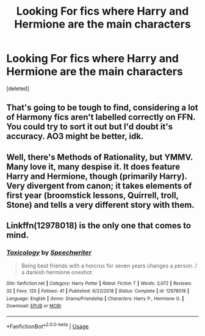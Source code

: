 #+TITLE: Looking For fics where Harry and Hermione are the main characters

* Looking For fics where Harry and Hermione are the main characters
:PROPERTIES:
:Score: 2
:DateUnix: 1580175200.0
:DateShort: 2020-Jan-28
:FlairText: Request
:END:
[deleted]


** That's going to be tough to find, considering a lot of Harmony fics aren't labelled correctly on FFN. You could try to sort it out but I'd doubt it's accuracy. AO3 might be better, idk.
:PROPERTIES:
:Author: YOB1997
:Score: 3
:DateUnix: 1580194732.0
:DateShort: 2020-Jan-28
:END:


** Well, there's Methods of Rationality, but YMMV. Many love it, many despise it. It does feature Harry and Hermione, though (primarily Harry). Very divergent from canon; it takes elements of first year (broomstick lessons, Quirrell, troll, Stone) and tells a very different story with them.
:PROPERTIES:
:Author: thrawnca
:Score: 3
:DateUnix: 1580216077.0
:DateShort: 2020-Jan-28
:END:


** Linkffn(12978018) is the only one that comes to mind.
:PROPERTIES:
:Author: Sweetguy88
:Score: 2
:DateUnix: 1581067138.0
:DateShort: 2020-Feb-07
:END:

*** [[https://www.fanfiction.net/s/12978018/1/][*/Toxicology/*]] by [[https://www.fanfiction.net/u/822022/Speechwriter][/Speechwriter/]]

#+begin_quote
  Being best friends with a horcrux for seven years changes a person. / a darkish hermione oneshot
#+end_quote

^{/Site/:} ^{fanfiction.net} ^{*|*} ^{/Category/:} ^{Harry} ^{Potter} ^{*|*} ^{/Rated/:} ^{Fiction} ^{T} ^{*|*} ^{/Words/:} ^{3,072} ^{*|*} ^{/Reviews/:} ^{32} ^{*|*} ^{/Favs/:} ^{125} ^{*|*} ^{/Follows/:} ^{41} ^{*|*} ^{/Published/:} ^{6/22/2018} ^{*|*} ^{/Status/:} ^{Complete} ^{*|*} ^{/id/:} ^{12978018} ^{*|*} ^{/Language/:} ^{English} ^{*|*} ^{/Genre/:} ^{Drama/Friendship} ^{*|*} ^{/Characters/:} ^{Harry} ^{P.,} ^{Hermione} ^{G.} ^{*|*} ^{/Download/:} ^{[[http://www.ff2ebook.com/old/ffn-bot/index.php?id=12978018&source=ff&filetype=epub][EPUB]]} ^{or} ^{[[http://www.ff2ebook.com/old/ffn-bot/index.php?id=12978018&source=ff&filetype=mobi][MOBI]]}

--------------

*FanfictionBot*^{2.0.0-beta} | [[https://github.com/tusing/reddit-ffn-bot/wiki/Usage][Usage]]
:PROPERTIES:
:Author: FanfictionBot
:Score: 2
:DateUnix: 1581067226.0
:DateShort: 2020-Feb-07
:END:
